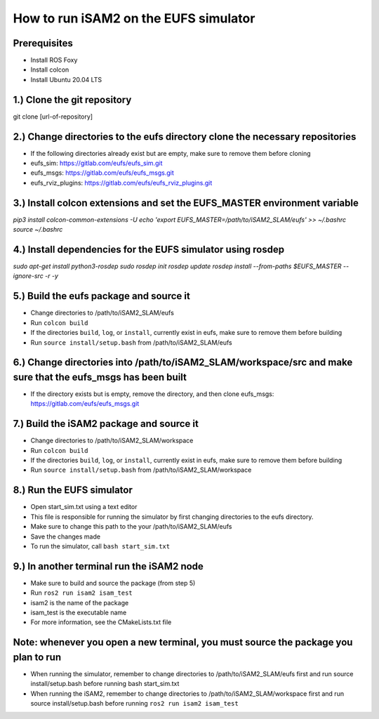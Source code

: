 ======================================
How to run iSAM2 on the EUFS simulator
======================================

Prerequisites
-------------
- Install ROS Foxy
- Install colcon
- Install Ubuntu 20.04 LTS



1.) Clone the git repository
----------------------------
git clone [url-of-repository]

2.) Change directories to the eufs directory clone the necessary repositories
-----------------------------------------------------------------------------
- If the following directories already exist but are empty, make sure to remove them before cloning
- eufs_sim: https://gitlab.com/eufs/eufs_sim.git
- eufs_msgs: https://gitlab.com/eufs/eufs_msgs.git
- eufs_rviz_plugins: https://gitlab.com/eufs/eufs_rviz_plugins.git

3.) Install colcon extensions and set the EUFS_MASTER environment variable
--------------------------------------------------------------------------
`pip3 install colcon-common-extensions -U`
`echo 'export EUFS_MASTER=/path/to/iSAM2_SLAM/eufs' >> ~/.bashrc`
`source ~/.bashrc`

4.) Install dependencies for the EUFS simulator using rosdep
------------------------------------------------------------
`sudo apt-get install python3-rosdep`
`sudo rosdep init`
`rosdep update`
`rosdep install --from-paths $EUFS_MASTER --ignore-src -r -y`

5.) Build the eufs package and source it
----------------------------------------
- Change directories to /path/to/iSAM2_SLAM/eufs
- Run ``colcon build``
- If the directories ``build``, ``log``, or ``install``, currently exist in eufs, make sure to remove them before building
- Run ``source install/setup.bash`` from /path/to/iSAM2_SLAM/eufs

6.) Change directories into /path/to/iSAM2_SLAM/workspace/src and make sure that the eufs_msgs has been built
-------------------------------------------------------------------------------------------------------------
- If the directory exists but is empty, remove the directory, and then clone eufs_msgs: https://gitlab.com/eufs/eufs_msgs.git

7.) Build the iSAM2 package and source it
-----------------------------------------
- Change directories to /path/to/iSAM2_SLAM/workspace
- Run ``colcon build``
- If the directories ``build``, ``log``, or ``install``, currently exist in eufs, make sure to remove them before building
- Run ``source install/setup.bash`` from /path/to/iSAM2_SLAM/workspace

8.) Run the EUFS simulator
--------------------------
- Open start_sim.txt using a text editor
- This file is responsible for running the simulator by first changing directories to the eufs directory.
- Make sure to change this path to the your /path/to/iSAM2_SLAM/eufs
- Save the changes made
- To run the simulator, call ``bash start_sim.txt``

9.) In another terminal run the iSAM2 node
------------------------------------------
- Make sure to build and source the package (from step 5)
- Run ``ros2 run isam2 isam_test``
- isam2 is the name of the package
- isam_test is the executable name
- For more information, see the CMakeLists.txt file

Note: whenever you open a new terminal, you must source the package you plan to run
-----------------------------------------------------------------------------------
- When running the simulator, remember to change directories to /path/to/iSAM2_SLAM/eufs first and run source install/setup.bash before running bash start_sim.txt
- When running the iSAM2, remember to change directories to /path/to/iSAM2_SLAM/workspace first and run source install/setup.bash before running ``ros2 run isam2 isam_test``
